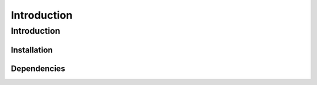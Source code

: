 
================
Introduction
================

Introduction
================

Installation
----------------

Dependencies
----------------

